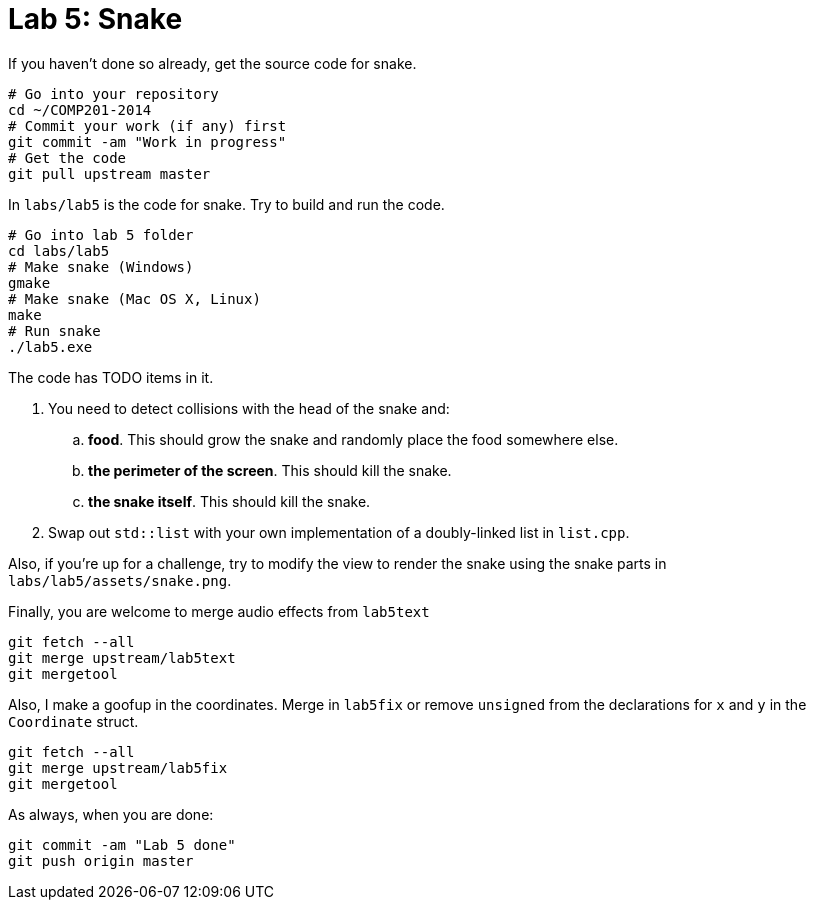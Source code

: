 = Lab 5: Snake

If you haven't done so already, get the source code for snake.

----
# Go into your repository
cd ~/COMP201-2014
# Commit your work (if any) first
git commit -am "Work in progress"
# Get the code
git pull upstream master
----

In `labs/lab5` is the code for snake. Try to build and run the code.

----
# Go into lab 5 folder
cd labs/lab5
# Make snake (Windows)
gmake
# Make snake (Mac OS X, Linux)
make
# Run snake
./lab5.exe
----

The code has TODO items in it.

. You need to detect collisions with the head of the snake and:
.. *food*. This should grow the snake and randomly place the food somewhere else.
.. *the perimeter of the screen*. This should kill the snake.
.. *the snake itself*. This should kill the snake.
. Swap out `std::list` with your own implementation of a doubly-linked list in `list.cpp`.

Also, if you're up for a challenge, try to modify the view to render the snake
using the snake parts in `labs/lab5/assets/snake.png`.

Finally, you are welcome to merge audio effects from `lab5text`

----
git fetch --all
git merge upstream/lab5text
git mergetool
----

Also, I make a goofup in the coordinates. Merge in `lab5fix` or remove `unsigned`
from the declarations for `x` and `y` in the `Coordinate` struct.

----
git fetch --all
git merge upstream/lab5fix
git mergetool
----

As always, when you are done:

----
git commit -am "Lab 5 done"
git push origin master
----
